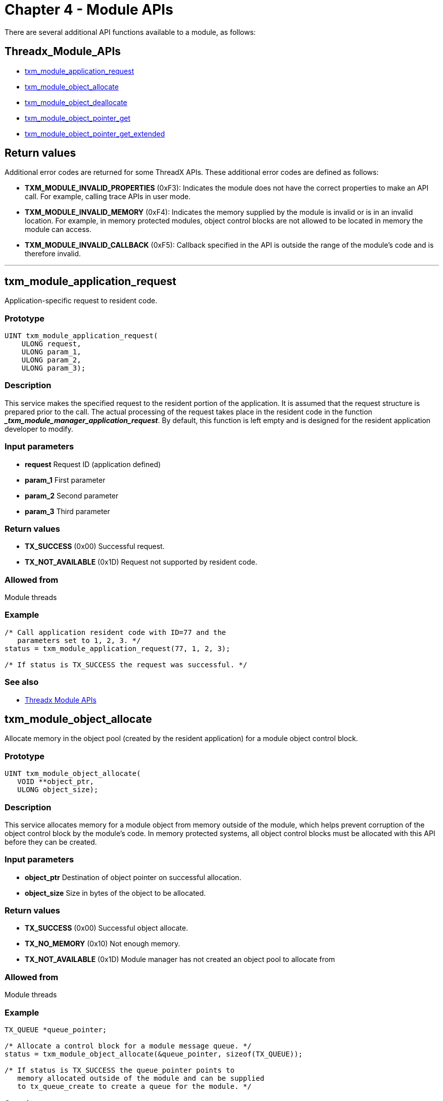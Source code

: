 ////

 Copyright (c) Microsoft
 Copyright (c) 2024-present Eclipse ThreadX contributors
 
 This program and the accompanying materials are made available 
 under the terms of the MIT license which is available at
 https://opensource.org/license/mit.
 
 SPDX-License-Identifier: MIT
 
 Contributors: 
     * Frédéric Desbiens - Initial AsciiDoc version.

////

= Chapter 4 - Module APIs
:description: This article is a summary of the additional APIs available to a module.

There are several additional API functions available to a module, as follows:

== Threadx_Module_APIs

* <<txm_module_application_request,txm_module_application_request>>
* <<txm_module_object_allocate,txm_module_object_allocate>>
* <<txm_module_object_deallocate,txm_module_object_deallocate>>
* <<txm_module_object_pointer_get,txm_module_object_pointer_get>>
* <<txm_module_object_pointer_get_extended,txm_module_object_pointer_get_extended>>

== Return values

Additional error codes are returned for some ThreadX APIs. These additional error codes are defined as follows:

* *TXM_MODULE_INVALID_PROPERTIES* (0xF3): Indicates the module does not have the correct properties to make an API call. For example, calling trace APIs in user mode.
* *TXM_MODULE_INVALID_MEMORY* (0xF4): Indicates the memory supplied by the module is invalid or is in an invalid location. For example, in memory protected modules, object control blocks are not allowed to be located in memory the module can access.
* *TXM_MODULE_INVALID_CALLBACK* (0xF5): Callback specified in the API is outside the range of the module's code and is therefore invalid.

'''

== txm_module_application_request

Application-specific request to resident code.

=== Prototype

[,c]
----
UINT txm_module_application_request(
    ULONG request,
    ULONG param_1,
    ULONG param_2,
    ULONG param_3);
----

=== Description

This service makes the specified request to the resident portion of the application. It is assumed that the request structure is prepared prior to the call. The actual processing of the request takes place in the resident code in the function *__txm_module_manager_application_request_*. By default, this function is left empty and is designed for the resident application developer to modify.

=== Input parameters

* *request* Request ID (application defined)
* *param_1* First parameter
* *param_2* Second parameter
* *param_3* Third parameter

=== Return values

* *TX_SUCCESS* (0x00) Successful request.
* *TX_NOT_AVAILABLE* (0x1D) Request not supported by resident code.

=== Allowed from

Module threads

=== Example

[,c]
----
/* Call application resident code with ID=77 and the
   parameters set to 1, 2, 3. */
status = txm_module_application_request(77, 1, 2, 3);

/* If status is TX_SUCCESS the request was successful. */
----

=== See also

* <<Threadx_Module_APIs,Threadx Module APIs>>

== txm_module_object_allocate

Allocate memory in the object pool (created by the resident application) for a module object control block.

=== Prototype

[,c]
----
UINT txm_module_object_allocate(
   VOID **object_ptr,
   ULONG object_size);
----

=== Description

This service allocates memory for a module object from memory outside of the module, which helps prevent corruption of the object control block by the module's code. In memory protected systems, all object control blocks must be allocated with this API before they can be created.

=== Input parameters

* *object_ptr* Destination of object pointer on successful allocation.
* *object_size* Size in bytes of the object to be allocated.

=== Return values

* *TX_SUCCESS* (0x00) Successful object allocate.
* *TX_NO_MEMORY* (0x10) Not enough memory.
* *TX_NOT_AVAILABLE* (0x1D) Module manager has not created an object pool to allocate from

=== Allowed from

Module threads

=== Example

[,c]
----
TX_QUEUE *queue_pointer;

/* Allocate a control block for a module message queue. */
status = txm_module_object_allocate(&queue_pointer, sizeof(TX_QUEUE));

/* If status is TX_SUCCESS the queue_pointer points to
   memory allocated outside of the module and can be supplied
   to tx_queue_create to create a queue for the module. */
----

=== See also

* <<Threadx_Module_APIs,Threadx Module APIs>>

== txm_module_object_deallocate

Deallocate previously allocated object memory

=== Prototype

[,c]
----
UINT txm_module_object_deallocate(VOID *object_ptr);
----

=== Description

*_This service has been deprecated because it is no longer needed_*.

The memory that was previously allocated via *_txm_module_object_allocate_* is deallocated in the *_tx_*_delete_* service.

=== Input parameters

* *object_ptr* Object pointer to deallocate.

=== Return values

* *TX_SUCCESS* (0x00) Successful object allocate.

=== Allowed from

Module threads

=== Example

[,c]
----
TX_QUEUE *queue_pointer;

/* Deallocate control block for a module message queue. */
status = txm_module_object_deallocate(queue_pointer);

/* If status is TX_SUCCESS the object memory associated
   with queue_pointer is deallocated. */
----

=== See also

* <<Threadx_Module_APIs,Threadx Module APIs>>

== txm_module_object_pointer_get

Find system object and retrieve object pointer

=== Prototype

[,c]
----
UINT txm_module_object_pointer_get(
   UINT object_type, CHAR *name,
   VOID **object_ptr);
----

=== Description

This service retrieves the object pointer of a particular type with a particular name. If the object is not found, an error is returned. Otherwise, if the object is found, the address of that object is placed in "object_ptr." This pointer can then be used to make system service calls, to interact with the resident code, and/or other loaded modules in the system.

=== Input parameters

* *object_type* Type of ThreadX object requested. Valid types are as follows:
 ** TXM_BLOCK_POOL_OBJECT
 ** TXM_BYTE_POOL_OBJECT
 ** TXM_EVENT_FLAGS_OBJECT
 ** TXM_MUTEX_OBJECT
 ** TXM_QUEUE_OBJECT
 ** TXM_SEMAPHORE_OBJECT
 ** TXM_THREAD_OBJECT
 ** TXM_TIMER_OBJECT
 ** TXM_IP_OBJECT
 ** TXM_PACKET_POOL_OBJECT
 ** TXM_UDP_SOCKET_OBJECT
 ** TXM_TCP_SOCKET_OBJECT
* *name* Application-specific object name as defined when the object was created.
* *object_ptr* Destination for object pointer.

=== Return values

* *TX_SUCCESS* (0x00) Successful object get.
* *TX_OPTION_ERROR* (0x08) Invalid object type.
* *TX_PTR_ERROR* (0x03) Invalid destination.
* *TX_SIZE_ERROR* (0x05) Invalid size.
* *TX_NO_INSTANCE* (0x0D) Object not found.

=== Allowed from

Module threads

=== Example

[,c]
----
TX_QUEUE *queue_pointer;

/* Find the pointer for "fft_queue" in the resident part
   of the application. */
status = txm_module_object_pointer_get(TXM_QUEUE_OBJECT,
         "fft_queue", &queue_pointer);

/* If status is TX_SUCCESS the found queue pointer is in
   "queue_pointer". This queue pointer can then be used to
   send messages to the "fft_queue." */
----

=== See also

* <<Threadx_Module_APIs,Threadx Module APIs>>

== txm_module_object_pointer_get_extended

Find system object and retrieve object pointer

=== Prototype

[,c]
----
UINT txm_module_object_pointer_get_extended(UINT object_type,
                                            CHAR *name,
                                            UINT name_length,
                                            VOID **object_ptr);
----

=== Description

This service retrieves the object pointer of a particular type with a particular name. If the object is not found, an error is returned. Otherwise, if the object is found, the address of that object is placed in "object_ptr." This pointer can then be used to make system service calls, to interact with the resident code, and/or other loaded modules in the system.

=== Input parameters

* *object_type* Type of ThreadX object requested. Valid types are as follows:
 ** TXM_BLOCK_POOL_OBJECT
 ** TXM_BYTE_POOL_OBJECT
 ** TXM_EVENT_FLAGS_OBJECT
 ** TXM_MUTEX_OBJECT
 ** TXM_QUEUE_OBJECT
 ** TXM_SEMAPHORE_OBJECT
 ** TXM_THREAD_OBJECT
 ** TXM_TIMER_OBJECT
 ** TXM_IP_OBJECT
 ** TXM_PACKET_POOL_OBJECT
 ** TXM_UDP_SOCKET_OBJECT
 ** TXM_TCP_SOCKET_OBJECT
* *name* Application-specific object name as defined when the object was created.
* *name_length* Length of name.
* *object_ptr* Destination for object pointer.

=== Return values

* *TX_SUCCESS* (0x00) Successful object get.
* *TX_OPTION_ERROR* (0x08) Invalid object type.
* *TX_PTR_ERROR* (0x03) Invalid destination.
* *TX_SIZE_ERROR* (0x05) Invalid size.
* *TX_NO_INSTANCE* (0x0D) Object not found.

=== Allowed from

Module threads

=== Example

[,c]
----
TX_QUEUE *queue_pointer;

/* Find the pointer for "fft_queue" in the resident part
   of the application. */
   status = txm_module_object_pointer_get_extended(TXM_QUEUE_OBJECT,
            "fft_queue", 9, &queue_pointer);

/* If status is TX_SUCCESS the found queue pointer is in
   "queue_pointer". This queue pointer can then be used to
   send messages to the "fft_queue." */
----

=== See also

* <<Threadx_Module_APIs,Threadx Module APIs>>
